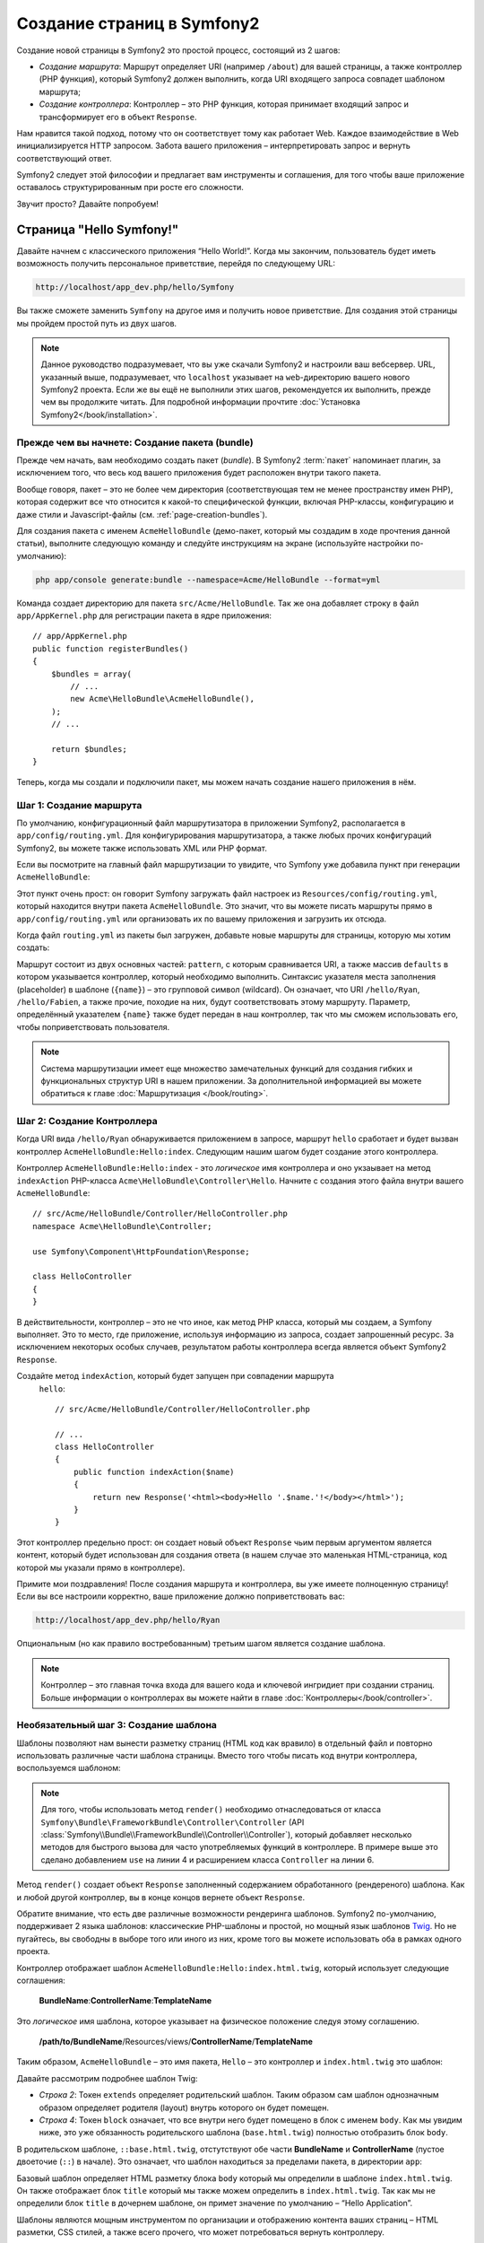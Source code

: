.. index::
   single: Создание страниц

Создание страниц в Symfony2
=============================

Создание новой страницы в Symfony2 это простой процесс, состоящий из 2 шагов:

* *Создание маршрута*: Маршрут определяет URI (например ``/about``) для вашей
  страницы, а также контроллер (PHP функция), который Symfony2 должен выполнить,
  когда URI входящего запроса совпадет шаблоном маршрута;

* *Создание контроллера*: Контроллер – это PHP функция, которая принимает входящий запрос и трансформирует его в объект ``Response``.

Нам нравится такой подход, потому что он соответствует тому как работает Web. Каждое взаимодействие в Web инициализируется HTTP запросом. Забота вашего приложения – интерпретировать запрос и вернуть соответствующий ответ.

Symfony2 следует этой философии и предлагает вам инструменты и соглашения, для того чтобы ваше приложение оставалось структурированным при росте его сложности.

Звучит просто? Давайте попробуем!

.. index::
   single: Создание страниц; Пример

Страница "Hello Symfony!"
----------------------------

Давайте начнем с классического приложения “Hello World!”. Когда мы закончим, пользователь будет иметь возможность получить персональное приветствие, перейдя по следующему URL:

.. code-block:: text

    http://localhost/app_dev.php/hello/Symfony

Вы также сможете заменить ``Symfony`` на другое имя и получить новое приветствие. Для создания этой страницы мы пройдем простой путь из двух шагов.

.. note::

    Данное руководство подразумевает, что вы уже скачали Symfony2 и настроили ваш
    вебсервер. URL, указанный выше, подразумевает, что ``localhost`` указывает на
    ``web``-директорию вашего нового Symfony2 проекта. Если же вы ещё не выполнили
    этих шагов, рекомендуется их выполнить, прежде чем вы продолжите читать. Для
    подробной информации прочтите :doc:`Установка Symfony2</book/installation>`.

Прежде чем вы начнете: Создание пакета (bundle)
~~~~~~~~~~~~~~~~~~~~~~~~~~~~~~~~~~~~~~~~~~~~~~~~~

Прежде чем начать, вам необходимо создать пакет (*bundle*). В
Symfony2 :term:`пакет` напоминает плагин, за исключением того, что весь
код вашего приложения будет расположен внутри такого пакета.

Вообще говоря, пакет – это не более чем директория (соответствующая тем не
менее пространству имен PHP), которая содержит все что относится к какой-то
специфической функции, включая PHP-классы, конфигурацию и даже стили и
Javascript-файлы (см. :ref:`page-creation-bundles`).

Для создания пакета с именем ``AcmeHelloBundle`` (демо-пакет, который мы
создадим в ходе прочтения данной статьи), выполните следующую команду и
следуйте инструкциям на экране (используйте настройки по-умолчанию):

.. code-block:: bash

    php app/console generate:bundle --namespace=Acme/HelloBundle --format=yml

Команда создает директорию для пакета ``src/Acme/HelloBundle``.
Так же она добавляет строку в файл ``app/AppKernel.php`` для регистрации пакета
в ядре приложения::

    // app/AppKernel.php
    public function registerBundles()
    {
        $bundles = array(
            // ...
            new Acme\HelloBundle\AcmeHelloBundle(),
        );
        // ...

        return $bundles;
    }

Теперь, когда мы создали и подключили пакет, мы можем начать создание нашего приложения в нём.

Шаг 1: Создание маршрута
~~~~~~~~~~~~~~~~~~~~~~~~~~

По умолчанию, конфигурационный файл маршрутизатора в приложении Symfony2,
располагается в ``app/config/routing.yml``. Для конфигурирования
маршрутизатора, а также любых прочих конфигураций Symfony2, вы можете также
использовать XML или PHP формат.

Если вы посмотрите на главный файл маршрутизации то увидите, что Symfony
уже добавила пункт при генерации ``AcmeHelloBundle``:

.. configuration-block::

    .. code-block:: yaml

        # app/config/routing.yml
        AcmeHelloBundle:
            resource: "@AcmeHelloBundle/Resources/config/routing.yml"
            prefix:   /

    .. code-block:: xml

        <!-- app/config/routing.xml -->
        <?xml version="1.0" encoding="UTF-8" ?>

        <routes xmlns="http://symfony.com/schema/routing"
            xmlns:xsi="http://www.w3.org/2001/XMLSchema-instance"
            xsi:schemaLocation="http://symfony.com/schema/routing http://symfony.com/schema/routing/routing-1.0.xsd">

            <import resource="@AcmeHelloBundle/Resources/config/routing.xml" prefix="/" />
        </routes>

    .. code-block:: php

        // app/config/routing.php
        use Symfony\Component\Routing\RouteCollection;
        use Symfony\Component\Routing\Route;

        $collection = new RouteCollection();
        $collection->addCollection(
            $loader->import('@AcmeHelloBundle/Resources/config/routing.php'),
            '/',
        );

        return $collection;

Этот пункт очень прост: он говорит Symfony загружать файл настроек из
``Resources/config/routing.yml``, который находится внутри пакета
``AcmeHelloBundle``.
Это значит, что вы можете писать маршруты прямо в ``app/config/routing.yml``
или организовать их по вашему приложения и загрузить их отсюда.

Когда файл ``routing.yml`` из пакеты был загружен, добавьте новые маршруты
для страницы, которую мы хотим создать:

.. configuration-block::

    .. code-block:: yaml

        # src/Acme/HelloBundle/Resources/config/routing.yml
        hello:
            pattern:  /hello/{name}
            defaults: { _controller: AcmeHelloBundle:Hello:index }

    .. code-block:: xml

        <!-- src/Acme/HelloBundle/Resources/config/routing.xml -->
        <?xml version="1.0" encoding="UTF-8" ?>

        <routes xmlns="http://symfony.com/schema/routing"
            xmlns:xsi="http://www.w3.org/2001/XMLSchema-instance"
            xsi:schemaLocation="http://symfony.com/schema/routing http://symfony.com/schema/routing/routing-1.0.xsd">

            <route id="hello" pattern="/hello/{name}">
                <default key="_controller">AcmeHelloBundle:Hello:index</default>
            </route>
        </routes>

    .. code-block:: php

        // src/Acme/HelloBundle/Resources/config/routing.php
        use Symfony\Component\Routing\RouteCollection;
        use Symfony\Component\Routing\Route;

        $collection = new RouteCollection();
        $collection->add('hello', new Route('/hello/{name}', array(
            '_controller' => 'AcmeHelloBundle:Hello:index',
        )));

        return $collection;

Маршрут состоит из двух основных частей: ``pattern``, с которым сравнивается
URI, а также массив ``defaults`` в котором указывается контроллер, который
необходимо выполнить. Синтаксис указателя места заполнения (placeholder) в
шаблоне (``{name}``) – это групповой символ (wildcard). Он означает, что URI
``/hello/Ryan``, ``/hello/Fabien``, а также прочие, походие на них, будут
соответствовать этому маршруту. Параметр, определённый указателем ``{name}``
также будет передан в наш контроллер, так что мы сможем использовать его,
чтобы поприветствовать пользователя.

.. note::

  Система маршрутизации имеет еще множество замечательных функций для создания
  гибких и функциональных структур URI в нашем приложении. За дополнительной
  информацией вы можете обратиться к главе :doc:`Маршрутизация </book/routing>`.

Шаг 2: Создание Контроллера
~~~~~~~~~~~~~~~~~~~~~~~~~~~~~

Когда URI вида ``/hello/Ryan`` обнаруживается приложением в запросе, маршрут
``hello`` сработает и будет вызван контроллер ``AcmeHelloBundle:Hello:index``.
Следующим нашим шагом будет создание этого контроллера.

Контроллер ``AcmeHelloBundle:Hello:index`` - это *логическое* имя
контроллера и оно укзаывает на метод ``indexAction`` PHP-класса
``Acme\HelloBundle\Controller\Hello``. Начните с создания этого файла
внутри вашего ``AcmeHelloBundle``::

    // src/Acme/HelloBundle/Controller/HelloController.php
    namespace Acme\HelloBundle\Controller;

    use Symfony\Component\HttpFoundation\Response;

    class HelloController
    {
    }

В действительности, контроллер – это не что иное, как метод PHP класса,
который мы создаем, а Symfony выполняет. Это то место, где приложение,
используя информацию из запроса, создает запрошенный ресурс. За исключением
некоторых особых случаев, результатом работы контроллера всегда является
объект Symfony2 ``Response``.

Создайте метод ``indexAction``, который будет запущен при совпадении маршрута
 ``hello``::

    // src/Acme/HelloBundle/Controller/HelloController.php

    // ...
    class HelloController
    {
        public function indexAction($name)
        {
            return new Response('<html><body>Hello '.$name.'!</body></html>');
        }
    }

Этот контроллер предельно прост: он создает новый объект ``Response`` чьим
первым аргументом является контент, который будет использован для создания
ответа (в нашем случае это маленькая HTML-страница, код которой мы указали
прямо в контроллере).

Примите мои поздравления! После создания маршрута и контроллера, вы уже имеете
полноценную страницу! Если вы все настроили корректно, ваше приложение должно
поприветствовать вас:

.. code-block:: text

    http://localhost/app_dev.php/hello/Ryan

Опциональным (но как правило востребованным) третьим шагом является создание
шаблона.

.. note::

   Контроллер – это главная точка входа для вашего кода и ключевой ингридиет
   при создании страниц. Больше информации о контроллерах вы можете найти в
   главе :doc:`Контроллеры</book/controller>`.

Необязательный шаг 3: Создание шаблона
~~~~~~~~~~~~~~~~~~~~~~~~~~~~~~~~~~~~~~~

Шаблоны позволяют нам вынести разметку страниц (HTML код как вравило) в
отдельный файл и повторно использовать различные части шаблона страницы.
Вместо того чтобы писать код внутри контроллера, воспользуемся шаблоном:

.. code-block:: php
    :linenos:

    // src/Acme/HelloBundle/Controller/HelloController.php
    namespace Acme\HelloBundle\Controller;

    use Symfony\Bundle\FrameworkBundle\Controller\Controller;

    class HelloController extends Controller
    {
        public function indexAction($name)
        {
            return $this->render('AcmeHelloBundle:Hello:index.html.twig', array('name' => $name));

            // render a PHP template instead
            // return $this->render('AcmeHelloBundle:Hello:index.html.php', array('name' => $name));
        }
    }

.. note::

   Для того, чтобы использовать метод ``render()`` необходимо отнаследоваться
   от класса ``Symfony\Bundle\FrameworkBundle\Controller\Controller``
   (API :class:`Symfony\\Bundle\\FrameworkBundle\\Controller\\Controller`),
   который добавляет несколько методов для быстрого вызова для часто
   употребляемых функций в контроллере. В примере выше это сделано добавлением
   ``use`` на линии 4 и расширением класса ``Controller`` на линии 6.

Метод ``render()`` создает объект ``Response`` заполненный содержанием
обработанного (рендереного) шаблона. Как и любой другой контроллер, вы в конце
концов вернете объект ``Response``.

Обратите внимание, что есть две различные возможности рендеринга шаблонов.
Symfony2 по-умолчанию, поддерживает 2 языка шаблонов: классические PHP-шаблоны
и простой, но мощный язык шаблонов `Twig`_. Но не пугайтесь, вы свободны в
выборе того или иного из них, кроме того вы можете использовать оба в рамках
одного проекта.

Контроллер отображает шаблон ``AcmeHelloBundle:Hello:index.html.twig``,
который использует следующие соглашения:

    **BundleName**:**ControllerName**:**TemplateName**

Это *логическое* имя шаблона, которое указывает на физическое положение
следуя этому соглашению.

    **/path/to/BundleName**/Resources/views/**ControllerName**/**TemplateName**

Таким образом, ``AcmeHelloBundle`` – это имя пакета, ``Hello`` – это контроллер и ``index.html.twig`` это шаблон:

.. configuration-block::

    .. code-block:: jinja
       :linenos:

        {# src/Acme/HelloBundle/Resources/views/Hello/index.html.twig #}
        {% extends '::base.html.twig' %}

        {% block body %}
            Hello {{ name }}!
        {% endblock %}

    .. code-block:: php

        <!-- src/Acme/HelloBundle/Resources/views/Hello/index.html.php -->
        <?php $view->extend('::base.html.php') ?>

        Hello <?php echo $view->escape($name) ?>!

Давайте рассмотрим подробнее шаблон Twig:

* *Строка 2*: Токен ``extends`` определяет родительский шаблон. Таким образом
  сам шаблон однозначным образом определяет родителя (layout) внутрь которого
  он будет помещен.

* *Строка 4*: Токен ``block`` означает, что все внутри него будет помещено в
  блок с именем ``body``. Как мы увидим ниже, это уже обязанность
  родительского шаблона (``base.html.twig``) полностью отобразить блок
  ``body``.

В родительском шаблоне, ``::base.html.twig``, отстутствуют обе части 
**BundleName** и **ControllerName** (пустое двоеточие (``::``) в начале).
Это означает, что шаблон находиться за пределами пакета, в директории
``app``:

.. configuration-block::

    .. code-block:: html+jinja

        {# app/Resources/views/base.html.twig #}
        <!DOCTYPE html>
        <html>
            <head>
                <meta http-equiv="Content-Type" content="text/html; charset=utf-8" />
                <title>{% block title %}Welcome!{% endblock %}</title>
                {% block stylesheets %}{% endblock %}
                <link rel="shortcut icon" href="{{ asset('favicon.ico') }}" />
            </head>
            <body>
                {% block body %}{% endblock %}
                {% block javascripts %}{% endblock %}
            </body>
        </html>

    .. code-block:: php

        <!-- app/Resources/views/base.html.php -->
        <!DOCTYPE html>
        <html>
            <head>
                <meta http-equiv="Content-Type" content="text/html; charset=utf-8" />
                <title><?php $view['slots']->output('title', 'Welcome!') ?></title>
                <?php $view['slots']->output('stylesheets') ?>
                <link rel="shortcut icon" href="<?php echo $view['assets']->getUrl('favicon.ico') ?>" />
            </head>
            <body>
                <?php $view['slots']->output('_content') ?>
                <?php $view['slots']->output('stylesheets') ?>
            </body>
        </html>

Базовый шаблон определяет HTML разметку блока ``body`` который мы определили
в шаблоне ``index.html.twig``. Он также отображает блок ``title``
который мы также можем определить в ``index.html.twig``. Так как мы не
определили блок ``title`` в дочернем шаблоне, он примет значение по умолчанию
– “Hello Application”.

Шаблоны являются мощным инструментом по организации и отображению контента
ваших страниц – HTML разметки, CSS стилей, а также всего прочего, что может
потребоваться вернуть контроллеру.

Но шаблонизатор – это просто средство для достижения цели. А цель состоит в
том, чтобы каждый контроллер возвращал объект ``Response``. Таким образом,
шаблоны мощный, но опциональный инструмент для создания контента для объекта
``Response``.

.. index::
   single: Структура директорий

Структура директорий
-----------------------

Мы прочитали всего лишь после нескольких коротких секций, а вы уже уяснили
философию создания и отображения страниц в Symfony2. Поэтому без лишних слов
мы приступим к изучению того, как организованы и структурированы проекты
Symfony2. К концу этой секции вы будете знать где найти и куда поместить
различные типы файлов. И более того, будет понимать – почему!

Изначально созданный очень гибким, по умолчанию каждое
Symfony :term:`приложение` имеет одну и ту же базовую (и рекомендуемую)
структуру директорий:

* ``app/``: Эта директория содержит настройки приложения;

* ``src/``: Весь PHP код проекта находится в этой директории;

* ``vendor/``: Здесь размещаются сторонние библиотеки;

* ``web/``: Это корневая директория, видимая web-серверу и содержащая доступные пользователям файлы;

Директория Web
~~~~~~~~~~~~~~~~~

Web-директория – это дом для всех публично-доступных статических файлов, таких как изображения, таблицы стилей и JavaScript файлы. Тут также располагаются все
:term:`фронт-контроллеры`::

    // web/app.php
    require_once __DIR__.'/../app/bootstrap.php.cache';
    require_once __DIR__.'/../app/AppKernel.php';

    use Symfony\Component\HttpFoundation\Request;

    $kernel = new AppKernel('prod', false);
    $kernel->loadClassCache();
    $kernel->handle(Request::createFromGlobals())->send();

Файл фронт-контроллера (в примере выше – ``app.php``) - это PHP файл, который
выполняется, когда используется Symfony2 приложение и в его обязанности входит 
использование Kernel-класса, ``AppKernel``, для запуска приложения.

.. tip::

    Наличие фронт-контроллера означает возможность использования более гибких
    URL, отличных от тех, что используются в типичном “плоском” PHP -
    приложении. Когда используется фронт-контроллер, URL формируется следующим
    образом:

    .. code-block:: text

        http://localhost/app.php/hello/Ryan

    Фронт-контроллер ``app.php`` выполняется и URL ``/hello/Ryan``
    направляется внутри приложения с использованием конфигурации
    маршрутизатора. С использованием правил ``mod_rewrite`` для Apache вы
    можете перенаправлять все запросы (на физически не существующие URL) на
    ``app.php``, чтобы явно не указывать его в URL:

    .. code-block:: text

        http://localhost/hello/Ryan

Хотя фронт-контроллеры имеют важное значение при обработке каждого запроса,вам нечасто придется модифицировать их или вообще вспоминать об их существовании. Мы еще вкратце упомянем о них в разделе, где говорится об `Окружения`_.

Директория приложения (``app``)
~~~~~~~~~~~~~~~~~~~~~~~~~~~~~~~~~

Как вы уже видели во фронт-контроллере, класс ``AppKernel`` – это точка входа 
приложения и он отвечает за его конфигурацию. Как таковой, этот класс 
расположен в директории ``app/``.

Этот класс должен реализовывать три метода, которые определяются все, что 
Symfony необходимо знать о вашем приложении. Вам даже не нужно беспокоиться о 
реализации этих методов, когда начинаете работу – они уже реализованы с кодом 
по-умолчанию.

* ``registerBundles()``: Возвращает массив всех пакетов, необходимых для запуска приложения (см. секцию :ref:`page-creation-bundles`);

* ``registerContainerConfiguration()``: Загружает главный конфигурационный файл (см. секцию `Настройка приложения`_).

Изо дня в день вы будете использовать директорию ``app/`` в основном для того, 
чтобы модифицировать конфигурацию и настройки маршрутизатора в директории 
``app/config/`` directory (см.
`Настройка приложения`_). Также в ``app/`` содержится кеш (``app/cache``), 
директория для логов (``app/logs``) и директория для ресурсов уровня 
приложения (``app/Resources``).
Об этих директориях подробнее будет рассказано в других главах.

.. _autoloading-introduction-sidebar:

.. sidebar:: Автозагрузка

    При инициализации приложения подключается особый файл -
    ``app/autoload.php``.
    Этот файл отвечает за автозагрузку всех файлов из директорий ``src/``
    и ``vendor/``.

    С использованием автозагрузки вам больше не придется беспокоиться об
    использовании выражений ``include`` или 
    ``require``. Вместо этого, Symfony2 использует пространства имен классов, 
    чтобы определить их расположение и автоматически подключить файл класса, в 
    случае если класс вам понадобится.

    При такой конфигурации, Symfony2 будет искать в директории src классы
    из пространства имен ``Acme`` (вы скорее всего будете использовать наименование
    вашей компании). Для того чтобы эта парадигма работала, необходимо чтобы
    имя класса и путь к нему соответствовали следующему шаблону:

    .. code-block:: text

        Class Name:
            Acme\HelloBundle\Controller\HelloController
        Path:
            src/Acme/HelloBundle/Controller/HelloController.php

    Обычно, единственное время когда вам надо беспокоиться о файле
    ``app/autoload.php``, это когда вы подключаете новую библиотеку
    сторонних разработчиков в папке ``vendor/``. Для более подробной
    информации о автозагрузке смотрите
    :doc:`Как автозагружать классы</cookbook/tools/autoloader>`.

Директория исходных кодов проекта (``src``)
~~~~~~~~~~~~~~~~~~~~~~~~~~~~~~~~~~~~~~~~~~~~~

Если вкратце, директория ``src/`` содержит весь код приложения. Фактически, во 
время разработки, большую часть работ вы будете производить именно в этой 
директории. По умолчанию, директория ``src/`` нового проекта пуста. Когда вы 
начинаете разработку, вы постепенно наполняете ее пакетами, которые содержат 
код приложения.

Но что же собственно из себя представляет сам :term:`пакет`?

.. _page-creation-bundles:

Система пакетов
-----------------

Пакет чем-то схож с плагином, но он ещё лучше. Ключевое отличие состоит в
том, что *все* есть пакет в Symfony2, включая функционал ядра и код вашего
приложения. Пакеты – это граждане высшего сорта в Symfony2. Они дают вам
возможность использовать уже готовые пакеты, которые вы можете найти по адресу
`third-party bundles`_.Вы также можете там выкладывать свои пакеты. Они также
дают возможность легко и просто выбрать, какие именно функции подключить в
вашем приложении.

.. note::

   Здесь мы рассмотрим лишь основы, более детальную информацию по пакетам вы
   можете найти в главе :doc:`пакеты</cookbook/bundles/best_practices>`.

Пакет - это структурированная коллекция файлов внутри директории, которые
выполняют одну функцию. Вы можете создать ``BlogBundle``, ``ForumBundle``
или пакет для управления пользователями (множество пакетов уже существует).
Каждая папка содержит все, что относится к функции, включая PHP-файлы,
шаблоны, стили, JavaScript-ы, тесты и все остальное.

Приложение подключает пакеты, указанные в методе ``registerBundles()``
класса ``AppKernel``::

    // app/AppKernel.php
    public function registerBundles()
    {
        $bundles = array(
            new Symfony\Bundle\FrameworkBundle\FrameworkBundle(),
            new Symfony\Bundle\SecurityBundle\SecurityBundle(),
            new Symfony\Bundle\TwigBundle\TwigBundle(),
            new Symfony\Bundle\MonologBundle\MonologBundle(),
            new Symfony\Bundle\SwiftmailerBundle\SwiftmailerBundle(),
            new Symfony\Bundle\DoctrineBundle\DoctrineBundle(),
            new Symfony\Bundle\AsseticBundle\AsseticBundle(),
            new Sensio\Bundle\FrameworkExtraBundle\SensioFrameworkExtraBundle(),
            new JMS\SecurityExtraBundle\JMSSecurityExtraBundle(),
        );

        if (in_array($this->getEnvironment(), array('dev', 'test'))) {
            $bundles[] = new Acme\DemoBundle\AcmeDemoBundle();
            $bundles[] = new Symfony\Bundle\WebProfilerBundle\WebProfilerBundle();
            $bundles[] = new Sensio\Bundle\DistributionBundle\SensioDistributionBundle();
            $bundles[] = new Sensio\Bundle\GeneratorBundle\SensioGeneratorBundle();
        }

        return $bundles;
    }

С методом ``registerBundles()`` у вас есть полный контроль над пакетами, используемыми
приложением (включая пакеты Symfony).

.. tip::

   Пакет может находиться *везде*, пока он может быть загружен (через автозагрузчик
   настроенный в ``app/autoload.php``).

Создание пакета
~~~~~~~~~~~~~~~~~

Symfony Standard Edition предоставляет удобную команду для создания полно-функционального
пакета. Конечно, вы можете просто создать пакет вручную.

Чтобы показать вам как проста система пакетов, давайте создадим новый пакет, назовём его
``AcmeTestBundle`` и активируем его.

.. tip::

    Часть ``Acme`` это выдуманное имя организации и должно быть заменено именем,
    которое представляет вас или вашу организацию (например ``ABCTestBundle``
    для компании с названием ``ABC``).

Начните с создания директории ``src/Acme/TestBundle/`` и добавления файла
``AcmeTestBundle.php``::

    // src/Acme/TestBundle/AcmeTestBundle.php
    namespace Acme\TestBundle;

    use Symfony\Component\HttpKernel\Bundle\Bundle;

    class AcmeTestBundle extends Bundle
    {
    }

.. tip::

   Наименование ``AcmeTestBundle`` следует :ref:`соглашениям по именованию пакетов<bundles-naming-conventions>`.
   Вы так же можете сократить имя пакеты до простого ``TestBundle``, назвав
   класс ``TestBundle`` (и назвав файл ``TestBundle.php``).

Этот пустой класс – единственное, что необходимо создать для минимальной 
комплектации пакета. Не смотря на то, что класс пуст, он обладает большим 
потенциалом и позволяет настраивать поведение пакета.

Теперь, когда мы создали пакет, его нужно активировать в классе ``AppKernel``::

    // app/AppKernel.php
    public function registerBundles()
    {
        $bundles = array(
            // ...

            // register your bundles
            new Acme\TestBundle\AcmeTestBundle(),
        );
        // ...

        return $bundles;
    }

И, хотя наш новый пакет пока ничего не делает, он готов к использованию.

Symfony также предлагает интерфейс для командной строки для создания базового 
каркаса пакета:

.. code-block:: bash

    php app/console generate:bundle --namespace=Acme/TestBundle

Каркас пакета создаёт базовый контроллер, шаблон и маршрут, которые можно 
настроить. Мы еще вернёмся к инструментам командной строки позже.

.. tip::

   Когда создаёте новый пакет, или используете сторонние пакеты, убедитесь, 
   что пакет активирован в ``registerBundles()``. При использовании команды 
   ``generate:bundle`` все уже сделано за вас.

Структура директории пакета
~~~~~~~~~~~~~~~~~~~~~~~~~~~~~

Структура директории пакета проста и гибка. По умолчанию, система пакетов следует некоторым соглашениям, которые помогают поддерживать стилевое единообразие во всех пакетах Symfony2. Давайте взглянем на пакет ``AcmeHelloBundle``, так как он содержит наиболее основные элементы пакета:

* ``Controller/`` содержит контроллеры (например ``HelloController.php``);

* ``Resources/config/`` место для конфигурационных файлов, включая конфигурацию маршрутизатора (например ``routing.yml``);

* ``Resources/views/`` шаблоны, сгруппированные по имени контроллера (например
  ``Hello/index.html.twig``);

* ``Resources/public/`` публично доступные ресурсы (картинки, стили…), которые будут скопированы или связаны символической ссылкой с директорией ``web/`` через команду ``assets:install``

* ``Tests/`` содержит все тесты.

Пакет может быть как маленьким, так и большим – в зависимости от задачи, 
которую он реализует. Он содержит лишь те файлы, которые нужны – и ничего 
более.

В других главах книги вы также узнаете как работать с базой данных, как 
создавать и валидировать формы, создавать файлы переводов, писать тесты и 
много чего ещё. Все эти объекты в пакете имеют определенную роль и место.

Настройка приложения
-------------------------

Приложение состоит из набора пакетов, реализующих все необходимые функции
вашего приложения. Каждый пакет может быть настроен при помощи
конфигурационных файлов, написанных на YAML, XML или PHP. По умолчанию, 
основной конфигурационный файл расположен в директории ``app/config/`` и 
называется ``config.yml``, ``config.xml`` или ``config.php``, в зависимости от 
предпочитаемого вами формата:

.. configuration-block::

    .. code-block:: yaml

        # app/config/config.yml
        imports:
            - { resource: parameters.ini }
            - { resource: security.yml }
        
        framework:
            secret:          %secret%
            charset:         UTF-8
            router:          { resource: "%kernel.root_dir%/config/routing.yml" }
            form:            true
            csrf_protection: true
            validation:      { enable_annotations: true }
            templating:      { engines: ['twig'] } #assets_version: SomeVersionScheme
            session:
                default_locale: %locale%
                auto_start:     true

        # Twig Configuration
        twig:
            debug:            %kernel.debug%
            strict_variables: %kernel.debug%

        # ...

    .. code-block:: xml

        <!-- app/config/config.xml -->
        <imports>
            <import resource="parameters.ini" />
            <import resource="security.yml" />
        </imports>
        
        <framework:config charset="UTF-8" secret="%secret%">
            <framework:router resource="%kernel.root_dir%/config/routing.xml" />
            <framework:form />
            <framework:csrf-protection />
            <framework:validation annotations="true" />
            <framework:templating assets-version="SomeVersionScheme">
                <framework:engine id="twig" />
            </framework:templating>
            <framework:session default-locale="%locale%" auto-start="true" />
        </framework:config>

        <!-- Twig Configuration -->
        <twig:config debug="%kernel.debug%" strict-variables="%kernel.debug%" />

        <!-- ... -->

    .. code-block:: php

        $this->import('parameters.ini');
        $this->import('security.yml');

        $container->loadFromExtension('framework', array(
            'secret'          => '%secret%',
            'charset'         => 'UTF-8',
            'router'          => array('resource' => '%kernel.root_dir%/config/routing.php'),
            'form'            => array(),
            'csrf-protection' => array(),
            'validation'      => array('annotations' => true),
            'templating'      => array(
                'engines' => array('twig'),
                #'assets_version' => "SomeVersionScheme",
            ),
            'session' => array(
                'default_locale' => "%locale%",
                'auto_start'     => true,
            ),
        ));

        // Twig Configuration
        $container->loadFromExtension('twig', array(
            'debug'            => '%kernel.debug%',
            'strict_variables' => '%kernel.debug%',
        ));

        // ...

.. note::

   О том как выбрать какой файл/формат загружать – мы рассмотрим в следующей
   секции `Environments`_.

Каждый параметр верхнего уровня, например ``framework`` или ``twig``,
определяет настройки конкретного пакета. Например, ключ ``framework``
определяет настройки ядра Symfony ``FrameworkBundle`` и включает настройки
маршрутизации, шаблонизатора и прочих ключевых систем.

Пока же нам не стоит беспокоиться о конкретных настройках в каждой секции.
Файл настроек по умолчанию содержит все необходимые параметры. По ходу чтения
прочей документации вы ознакомитесь со всеми специфическими настройками.

.. sidebar:: Форматы конфигураций

    Во всех главах книги все примеры конфигураций будут показаны во всех трех
    форматах (YAML, XML and PHP). Каждый из них имеет свои достоинства и
    недостатки. Выбор же формата целиком зависит о ваших предпочтений:

    * *YAML*: Простой, понятный и читабельный;

    * *XML*: В разы более мощный, нежели YAML. Поддерживается многими IDE
      (autocompletion);

    * *PHP*: Очень мощный, но менее читабельный, чем стандартные форматы
      конфигурационных файлов.

.. index::
   single: Окружения; Введение

.. _environments-summary:

Окружения
------------

Приложение можно запускать в различных окружениях. Различные окружения
используют один и тот же PHP код (за исключением фронт-контроллера), но могут
иметь совершенно различные настройки. Например, ``dev`` окружение ведет лог
ошибок и замечаний, в то время как ``prod`` окружение логгирует только ошибки.
В ``dev`` некоторые файлы пересоздаются при каждом запросе, но кешируются в
``prod`` окружении. В то же время, все окружения одновременно доступны на
одной и той же машине.

Проект Symfony2 по умолчанию имеет три окружения (``dev``, ``test``
и ``prod``), хотя создать новое окружение не сложно. Вы можете смотреть ваше
приложение в различных окружениях просто меняя фронт-контроллеры в браузере.
Для того чтобы отобразить приложение в ``dev`` окружении, откройте его при
помощи фронт контроллера app_dev.php:

.. code-block:: text

    http://localhost/app_dev.php/hello/Ryan

Если же вы хотите посмотреть, как поведёт себя приложение в продуктовой среде,
вы можете вызвать фронт-контроллер ``prod``:

.. code-block:: text

    http://localhost/app.php/hello/Ryan

.. note::

   Если вы откроете файл ``web/app.php``, вы обнаружите, что он однозначно
   настроен на использование ``prod`` окружения::

       $kernel = new AppKernel('prod', false);

   Вы можете создать новый фронт-контроллер для нового окружения просто
   скопировав этот файл и изменив ``prod`` на другое значение.

Так как ``prod`` окружение оптимизировано для скорости, настройки, маршруты и
шаблоны Twig компилируются в плоские PHP классы и кешируются. Когда вы хотите
посмотреть изменения в продуктовом окружении, вам потребуется удалить эти
файлы чтобы они пересоздались автоматически::

    php app/console cache:clear --env=prod

.. note::

    Тестовое окружение ``test`` используется при запуске автотестов и его
    нельзя напрямую открыть через браузер. Подробнее об это можно почитать
    в :doc:`главе про тестирование</book/testing>`.

.. index::
   single: Окружения; Настройка

Настройка окружений
~~~~~~~~~~~~~~~~~~~~~~

Класс ``AppKernel`` отвечает за загрузку конфигурационных файлов::

    // app/AppKernel.php
    public function registerContainerConfiguration(LoaderInterface $loader)
    {
        $loader->load(__DIR__.'/config/config_'.$this->getEnvironment().'.yml');
    }

Мы уже знаем, что расширение ``.yml`` может быть изменено на ``.xml`` или
``.php`` если вы предпочитаете использовать XML или PHP. Имейте также в виду,
что каждое окружение загружает свои собственные настройки. Рассмотрим
конфигурационный файл для ``dev`` окружения.

.. configuration-block::

    .. code-block:: yaml

        # app/config/config_dev.yml
        imports:
            - { resource: config.yml }

        framework:
            router:   { resource: "%kernel.root_dir%/config/routing_dev.yml" }
            profiler: { only_exceptions: false }

        # ...

    .. code-block:: xml

        <!-- app/config/config_dev.xml -->
        <imports>
            <import resource="config.xml" />
        </imports>

        <framework:config>
            <framework:router resource="%kernel.root_dir%/config/routing_dev.xml" />
            <framework:profiler only-exceptions="false" />
        </framework:config>

        <!-- ... -->

    .. code-block:: php

        // app/config/config_dev.php
        $loader->import('config.php');

        $container->loadFromExtension('framework', array(
            'router'   => array('resource' => '%kernel.root_dir%/config/routing_dev.php'),
            'profiler' => array('only-exceptions' => false),
        ));

        // ...

Ключ ``imports`` похож по действию на выражение ``include`` в PHP и
гарантирует что главный конфигурационный файл (``config.yml``) будет загружен
в первую очередь. Остальной код корректирует конфигурацию по-умолчанию для
увеличения порога логгирования и прочих настроек, специфичных для разработки.

Оба окружения – ``prod`` и ``test`` следуют той же модели: каждое окружение
импортирует базовые настройки и модифицирует их значения для своих нужд.
Это просто соглашение, которое позволяет пере-использовать настройки и менять
только части в зависимости от окружения.

Заключение
------------

Поздравляем! Вы усвоили все фундаментальные аспекты Symfony2 и обнаружили,
какими лёгкими и в то же время гибкими они могут быть. И, поскольку на подходе
ещё *много* интересного, обязательно запомните следующие положения:

* Создание страниц – это три простых шага, включающих **маршрут**,
  **контроллер** и (опционально) **шаблон**.

* Каждое приложение должно состоять только из 4х директорий: ``web/`` (web
  assets и front controllers), ``app/`` (настройки), ``src/`` (ваши пакеты),
  и ``vendor/`` (сторонние библиотеки);

* Каждая функция в Symfony2 (включая ядро фреймворка) должна располагаться
  внутри *пакета*, который представляет собой структурированный набор файлов,
  реализующих эту функцию;

* **настройки** каждого пакета располагаются в директории ``app/config`` и
  могут быть записаны в формате YAML, XML или PHP;

* каждое **окружение** доступно через свой отдельный фронт-контроллер
  (например ``app.php`` и ``app_dev.php``) и загружает отдельный файл настроек.

Далее, каждая глава книги познакомит вас с все более и более мощными
инструментами и более глубокими концепциями. Чем больше вы знаете о Symfony2,
тем больше вы будете ценить гибкость его архитектуры и его обширные
возможности для быстрой разработки приложений.

.. _`Twig`: http://www.twig-project.org
.. _`third-party bundles`: http://symfony2bundles.org/
.. _`Symfony Standard Edition`: http://symfony.com/download
